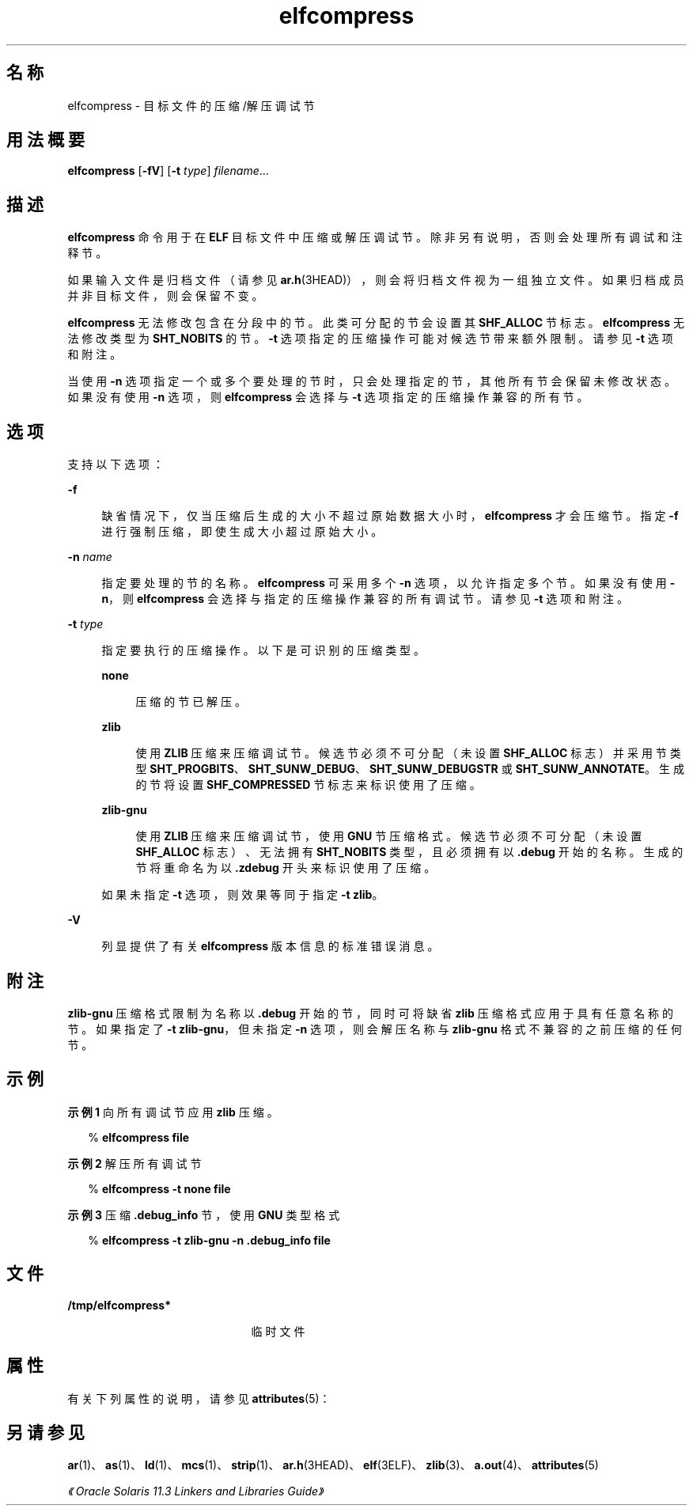 '\" te
.\" Copyright (c) 2014, Oracle and/or its affiliates.All rights reserved.
.TH elfcompress 1 "2014 年 4 月 23 日" "SunOS 5.11" "用户命令"
.SH 名称
elfcompress \- 目标文件的压缩/解压调试节
.SH 用法概要
.LP
.nf
\fBelfcompress\fR [\fB-fV\fR] [\fB-t\fR \fItype\fR] \fIfilename\fR...
.fi

.SH 描述
.sp
.LP
\fBelfcompress\fR 命令用于在 \fBELF\fR 目标文件中压缩或解压调试节。除非另有说明，否则会处理所有调试和注释节。
.sp
.LP
如果输入文件是归档文件（请参见 \fBar.h\fR(3HEAD)），则会将归档文件视为一组独立文件。如果归档成员并非目标文件，则会保留不变。
.sp
.LP
\fBelfcompress\fR 无法修改包含在分段中的节。此类可分配的节会设置其 \fBSHF_ALLOC\fR 节标志。\fBelfcompress\fR 无法修改类型为 \fB SHT_NOBITS\fR 的节。\fB-t\fR 选项指定的压缩操作可能对候选节带来额外限制。请参见 \fB-t\fR 选项和附注。
.sp
.LP
当使用 \fB-n\fR 选项指定一个或多个要处理的节时，只会处理指定的节，其他所有节会保留未修改状态。如果没有使用 \fB-n\fR 选项，则 \fBelfcompress \fR 会选择与 \fB-t\fR 选项指定的压缩操作兼容的所有节。
.SH 选项
.sp
.LP
支持以下选项：
.sp
.ne 2
.mk
.na
\fB\fB-f\fR\fR
.ad
.sp .6
.RS 4n
缺省情况下，仅当压缩后生成的大小不超过原始数据大小时，\fBelfcompress\fR 才会压缩节。指定 \fB-f\fR 进行强制压缩，即使生成大小超过原始大小。
.RE

.sp
.ne 2
.mk
.na
\fB\fB-n\fR \fIname\fR\fR
.ad
.sp .6
.RS 4n
指定要处理的节的名称。\fBelfcompress \fR 可采用多个 \fB-n\fR 选项，以允许指定多个节。如果没有使用 \fB-n\fR，则 \fBelfcompress\fR 会选择与指定的压缩操作兼容的所有调试节。请参见 \fB-t\fR 选项和附注。
.RE

.sp
.ne 2
.mk
.na
\fB\fB-t\fR \fItype\fR\fR
.ad
.sp .6
.RS 4n
指定要执行的压缩操作。以下是可识别的压缩类型。
.sp
.ne 2
.mk
.na
\fB\fBnone\fR\fR
.ad
.sp .6
.RS 4n
压缩的节已解压。
.RE

.sp
.ne 2
.mk
.na
\fB\fBzlib\fR\fR
.ad
.sp .6
.RS 4n
使用 \fBZLIB\fR 压缩来压缩调试节。候选节必须不可分配（未设置 \fBSHF_ALLOC\fR 标志）并采用节类型 \fBSHT_PROGBITS\fR、\fBSHT_SUNW_DEBUG\fR、\fBSHT_SUNW_DEBUGSTR\fR 或 \fBSHT_SUNW_ANNOTATE\fR。生成的节将设置 \fBSHF_COMPRESSED\fR 节标志来标识使用了压缩。
.RE

.sp
.ne 2
.mk
.na
\fB\fBzlib-gnu\fR\fR
.ad
.sp .6
.RS 4n
使用 \fBZLIB\fR 压缩来压缩调试节，使用 \fBGNU\fR 节压缩格式。候选节必须不可分配（未设置 \fBSHF_ALLOC\fR 标志）、无法拥有 \fBSHT_NOBITS\fR 类型，且必须拥有以 \fB\&.debug\fR 开始的名称。生成的节将重命名为以 \fB\&.zdebug\fR 开头来标识使用了压缩。
.RE

如果未指定 \fB-t\fR 选项，则效果等同于指定 \fB-t\fR \fBzlib\fR。
.RE

.sp
.ne 2
.mk
.na
\fB\fB-V\fR\fR
.ad
.sp .6
.RS 4n
列显提供了有关 \fBelfcompress\fR 版本信息的标准错误消息。
.RE

.SH 附注
.sp
.LP
\fBzlib-gnu\fR 压缩格式限制为名称以 \fB\&.debug\fR 开始的节，同时可将缺省 \fB zlib\fR 压缩格式应用于具有任意名称的节。如果指定了 \fB-t\fR \fBzlib-gnu\fR，但未指定 \fB-n\fR 选项，则会解压名称与 \fBzlib-gnu\fR 格式不兼容的之前压缩的任何节。
.SH 示例
.LP
\fB示例 1 \fR向所有调试节应用 \fBzlib\fR 压缩。
.sp
.in +2
.nf
% \fBelfcompress file\fR
.fi
.in -2
.sp

.LP
\fB示例 2 \fR解压所有调试节
.sp
.in +2
.nf
% \fBelfcompress -t none file\fR
.fi
.in -2
.sp

.LP
\fB示例 3 \fR压缩 \fB\&.debug_info\fR 节，使用 \fBGNU\fR 类型格式
.sp
.in +2
.nf
% \fBelfcompress -t zlib-gnu -n .debug_info file\fR
.fi
.in -2
.sp

.SH 文件
.sp
.ne 2
.mk
.na
\fB\fB/tmp/elfcompress*\fR\fR
.ad
.RS 21n
.rt  
临时文件
.RE

.SH 属性
.sp
.LP
有关下列属性的说明，请参见 \fBattributes\fR(5)：
.sp

.sp
.TS
tab() box;
cw(2.75i) |cw(2.75i) 
lw(2.75i) |lw(2.75i) 
.
属性类型属性值
_
可用性developer/base-developer-utilities
_
接口稳定性Committed（已确定）
.TE

.SH 另请参见
.sp
.LP
\fBar\fR(1)、\fBas\fR(1)、\fBld\fR(1)、\fBmcs\fR(1)、\fBstrip\fR(1)、\fBar.h\fR(3HEAD)、\fBelf\fR(3ELF)、\fBzlib\fR(3)、\fBa.out\fR(4)、\fBattributes\fR(5)
.sp
.LP
\fI《Oracle Solaris 11.3 Linkers and Libraries         Guide》\fR
